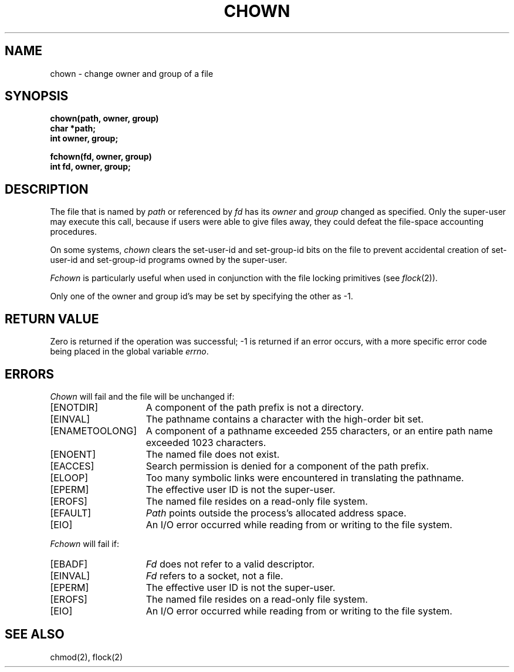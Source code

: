 .\" Copyright (c) 1980 Regents of the University of California.
.\" All rights reserved.  The Berkeley software License Agreement
.\" specifies the terms and conditions for redistribution.
.\"
.\"	@(#)chown.2	6.4 (Berkeley) %G%
.\"
.TH CHOWN 2 ""
.UC 4
.SH NAME
chown \- change owner and group of a file
.SH SYNOPSIS
.nf
.ft B
chown(path, owner, group)
char *path;
int owner, group;
.PP
.ft B
fchown(fd, owner, group)
int fd, owner, group;
.fi
.SH DESCRIPTION
The file
that is named by \fIpath\fP or referenced by \fIfd\fP
has its
.I owner
and 
.I group
changed as specified.
Only the super-user may
execute this call,
because if users were able to give files away,
they could defeat the file-space accounting procedures.
.PP
On some systems,
.I chown
clears the set-user-id and set-group-id bits
on the file
to prevent accidental creation of
set-user-id and set-group-id programs
owned by the super-user.
.PP
.I Fchown
is particularly useful when used in conjunction
with the file locking primitives (see
.IR flock (2)).
.PP
Only one of the owner and group id's
may be set by specifying the other as \-1.
.SH "RETURN VALUE
Zero is returned if the operation was successful;
\-1 is returned if an error occurs, with a more specific
error code being placed in the global variable \fIerrno\fP.
.SH "ERRORS
.I Chown
will fail and the file will be unchanged if:
.TP 15
[ENOTDIR]
A component of the path prefix is not a directory.
.TP 15
[EINVAL]
The pathname contains a character with the high-order bit set.
.TP 15
[ENAMETOOLONG]
A component of a pathname exceeded 255 characters,
or an entire path name exceeded 1023 characters.
.TP 15
[ENOENT]
The named file does not exist.
.TP 15
[EACCES]
Search permission is denied for a component of the path prefix.
.TP 15
[ELOOP]
Too many symbolic links were encountered in translating the pathname.
.TP 15
[EPERM]
The effective user ID is not the super-user.
.TP 15
[EROFS]
The named file resides on a read-only file system.
.TP 15
[EFAULT]
.I Path
points outside the process's allocated address space.
.TP 15
[EIO]
An I/O error occurred while reading from or writing to the file system.
.PP
.I Fchown
will fail if:
.TP 15
[EBADF]
.I Fd
does not refer to a valid descriptor.
.TP 15
[EINVAL]
.I Fd
refers to a socket, not a file.
.TP 15
[EPERM]
The effective user ID is not the super-user.
.TP 15
[EROFS]
The named file resides on a read-only file system.
.TP 15
[EIO]
An I/O error occurred while reading from or writing to the file system.
.SH "SEE ALSO"
chmod(2), flock(2)

